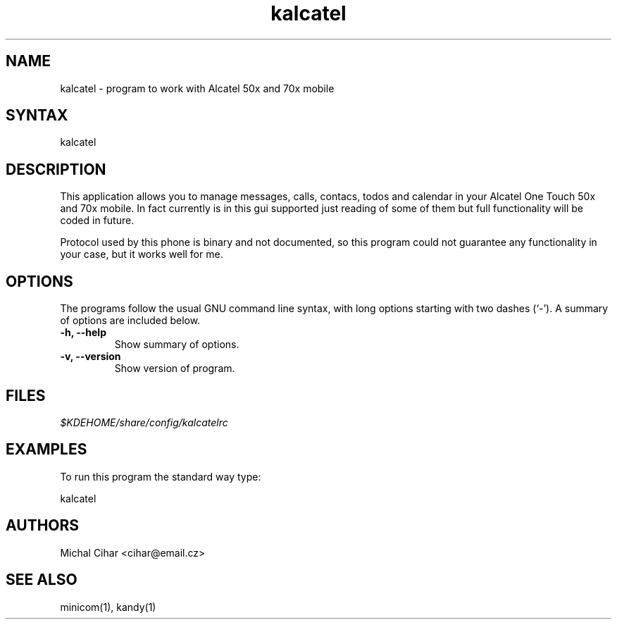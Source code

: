 .TH "kalcatel" "1" "0.2" "Michal Cihar" ""
.SH "NAME"
.LP 
kalcatel \- program to work with Alcatel 50x and 70x mobile
.SH "SYNTAX"
.LP 
kalcatel
.SH "DESCRIPTION"
.LP 
This application allows you to manage messages, calls, contacs, todos and
calendar in your Alcatel One Touch 50x and 70x mobile. In fact currently is in
this gui supported just reading of some of them but full functionality will be
coded in future.

Protocol used by this phone is binary and not documented, so this program
could not guarantee any functionality in your case, but it works well for me.
.SH "OPTIONS"
The programs follow the usual GNU command line syntax, with long
options starting with two dashes (`-').
A summary of options are included below.
.TP
.B \-h, \-\-help
Show summary of options.
.TP
.B \-v, \-\-version
Show version of program.
.SH "FILES"
.LP 
\fI$KDEHOME/share/config/kalcatelrc\fP 
.SH "EXAMPLES"
.LP 
To run this program the standard way type:
.LP 
kalcatel
.SH "AUTHORS"
.LP 
Michal Cihar <cihar@email.cz>
.SH "SEE ALSO"
.LP 
minicom(1), kandy(1)
